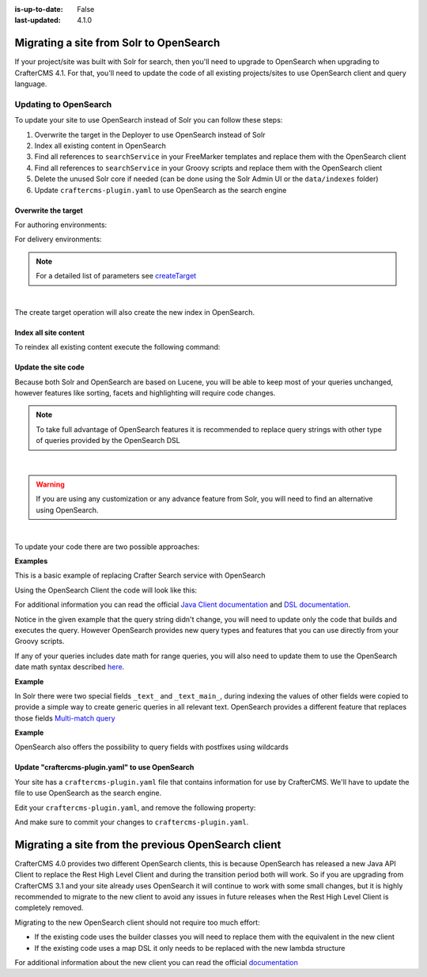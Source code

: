:is-up-to-date: False
:last-updated: 4.1.0


.. _migrate-site-to-opensearch:

========================================
Migrating a site from Solr to OpenSearch
========================================

If your project/site was built with Solr for search, then you'll need to upgrade to OpenSearch when upgrading to CrafterCMS 4.1. For that, you'll need to update the code of all existing projects/sites to use OpenSearch client and query language.

.. TODO: Fix the imports, class names, etc.

-------------------------
Updating to OpenSearch
-------------------------

To update your site to use OpenSearch instead of Solr you can follow these steps:

#. Overwrite the target in the Deployer to use OpenSearch instead of Solr
#. Index all existing content in OpenSearch
#. Find all references to ``searchService`` in your FreeMarker templates and replace them with the OpenSearch client
#. Find all references to ``searchService`` in your Groovy scripts and replace them with the OpenSearch client
#. Delete the unused Solr core if needed (can be done using the Solr Admin UI or the ``data/indexes`` folder)
#. Update ``craftercms-plugin.yaml`` to use OpenSearch as the search engine

^^^^^^^^^^^^^^^^^^^^
Overwrite the target
^^^^^^^^^^^^^^^^^^^^

For authoring environments:

.. code-block:: bash
  :linenos:

  curl --request POST \
    --url http://DEPLOYER_HOST:DEPLOYER_PORT/api/1/target/create \
    --header 'content-type: application/json' \
    --data '{
      "env": "preview",
      "site_name": "SITE_NAME",
      "template_name": "local",
      "repo_url": "INSTALL_DIR/data/repos/sites/SITE_NAME/sandbox",
      "disable_deploy_cron": true,
      "replace": true
    }'

For delivery environments:

.. code-block:: bash
  :linenos:

  curl --request POST \
    --url http://DEPLOYER_HOST:DEPLOYER_PORT/api/1/target/create \
    --header 'content-type: application/json' \
    --data '{
      "env": "default",
      "site_name": "SITE_NAME",
      "template_name": "remote",
      "repo_url": "INSTALL_DIR/data/repos/sites/SITE_NAME/published",
      "repo_branch": "live",

      ... any additional settings like git credentials ...

      "replace": true
    }'

.. note::
  For a detailed list of parameters see `createTarget <../../../_static/api/deployer.html#tag/target/operation/createTarget>`_

|

The create target operation will also create the new index in OpenSearch.

^^^^^^^^^^^^^^^^^^^^^^
Index all site content
^^^^^^^^^^^^^^^^^^^^^^

To reindex all existing content execute the following command:

.. code-block:: bash
  :linenos:

  curl --request POST \
    --url http://DEPLOYER_HOST:DEPLOYER_PORT/api/1/target/deploy/ENVIRONMENT/SITE_NAME \
    --header 'content-type: application/json' \
    --data '{
      "reprocess_all_files": true
    }'

^^^^^^^^^^^^^^^^^^^^
Update the site code
^^^^^^^^^^^^^^^^^^^^

Because both Solr and OpenSearch are based on Lucene, you will be able to keep most of your queries unchanged,
however features like sorting, facets and highlighting will require code changes.

.. note::
  To take full advantage of OpenSearch features it is recommended to replace query strings with other type of
  queries provided by the OpenSearch DSL

|

.. warning::
  If you are using any customization or any advance feature from Solr, you will need to find an alternative using
  OpenSearch.

|

To update your code there are two possible approaches:

**Examples**

This is a basic example of replacing Crafter Search service with OpenSearch

.. code-block:: groovy
  :linenos:
  :caption: Existing Groovy code

  def q = "${userTerm}~1 OR *${userTerm}*"

  def query = searchService.createQuery()
  query.setQuery(q)
  query.setStart(start)
  query.setRows(rows)
  query.setParam("sort", "createdDate_dt asc")
  query.setHighlight(true)
  query.setHighlightFields(HIGHLIGHT_FIELDS)

  def result = searchService.search(query)

  def documents = result.response.documents
  def highlighting = result.highlighting

Using the OpenSearch Client the code will look like this:

.. code-block:: groovy
  :linenos:
  :caption: OpenSearch Client

  import co.elastic.clients.OpenSearch._types.SortOrder

  def q = "${userTerm}~1 OR *${userTerm}*"

  // Execute the query
  def result = OpenSearchClient(r -> r
    .query(q -> q
      .queryString(s -> s
        .query(q as String)
      )
    )
    .from(start)
    .size(rows)
    .sort(s -> s
      .field(f -> f
        .field(createdDate_dt)
        .order(SortOrder.Asc)
      )
    )
    .highlight(h -> {
      HIGHLIGHT_FIELDS.each { field ->
        h.fields(field, f -> f)
      }
    })
  , Map)

  // OpenSearch response (highlight results are part of each hit object)
  def documents = result.hits().hits()

For additional information you can read the official
`Java Client documentation <https://www.elastic.co/guide/en/OpenSearch/client/java-api-client/current/index.html>`_
and `DSL documentation <https://www.elastic.co/guide/en/OpenSearch/reference/current/query-dsl.html>`_.

Notice in the given example that the query string didn't change, you will need to update only the code
that builds and executes the query. However OpenSearch provides new query types and features that you
can use directly from your Groovy scripts.

If any of your queries includes date math for range queries, you will also need to update them to use the OpenSearch
date math syntax described `here <https://www.elastic.co/guide/en/OpenSearch/reference/current/common-options.html#date-math>`_.

**Example**

.. code-block:: text
  :linenos:
  :caption: Solr date math expression

  createdDate_dt: [ NOW-1MONTH/DAY TO NOW-2DAYS/DAY ]

.. code-block:: text
  :linenos:
  :caption: OpenSearch date math expression

  createdDate_dt: [ now-1M/d TO now-2d/d ]

In Solr there were two special fields ``_text_`` and ``_text_main_``, during indexing the values of other fields were
copied to provide a simple way to create generic queries in all relevant text. OpenSearch provides a different
feature that replaces those fields `Multi-match query <https://www.elastic.co/guide/en/OpenSearch/reference/current/query-dsl-multi-match-query.html>`_

**Example**

.. code-block:: text
  :linenos:
  :caption: Solr query for any field

  _text_: some keywords

.. code-block:: text
  :linenos:
  :caption: OpenSearch query for any field (replacement for ``_text_``)


  .multiMatch(m -> m
    .query('some keywords')
  )

OpenSearch also offers the possibility to query fields with postfixes using wildcards

.. code-block:: text
  :linenos:
  :caption: OpenSearch query for specific fields (replacement for ``_text_main_``)

  .multiMatch(m -> m
    .query('some keywords')
    .fields('*_t', '*_txt', '*_html')
  )

^^^^^^^^^^^^^^^^^^^^^^^^^^^^^^^^^^^^^^^^^^^^^^^^^^^^
Update "craftercms-plugin.yaml" to use OpenSearch
^^^^^^^^^^^^^^^^^^^^^^^^^^^^^^^^^^^^^^^^^^^^^^^^^^^^

Your site has a ``craftercms-plugin.yaml`` file that contains information for use by CrafterCMS.
We'll have to update the file to use OpenSearch as the search engine.

Edit your ``craftercms-plugin.yaml``, and remove the following property:

.. code-block:: yaml
   :caption: *AUTHORING_INSTALL_DIR/data/repos/sites/YOURSITE/sandbox/craftercms-plugin.yaml*
   :linenos:

   searchEngine: CrafterSearch

And make sure to commit your changes to ``craftercms-plugin.yaml``.

.. _migrating-a-site-from-previous-OpenSearch-client:

=======================================================
Migrating a site from the previous OpenSearch client
=======================================================
.. version_tag::
   :label: Since
   :version: 4.0.0

CrafterCMS 4.0 provides two different OpenSearch clients, this is because OpenSearch has released a new Java API
Client to replace the Rest High Level Client and during the transition period both will work. So if you are upgrading
from CrafterCMS 3.1 and your site already uses OpenSearch it will continue to work with some small changes, but it
is highly recommended to migrate to the new client to avoid any issues in future releases when the Rest High Level
Client is completely removed.

Migrating to the new OpenSearch client should not require too much effort:

- If the existing code uses the builder classes you will need to replace them with the equivalent in the new client
- If the existing code uses a map DSL it only needs to be replaced with the new lambda structure

For additional information about the new client you can read the official `documentation <https://www.elastic.co/guide/en/OpenSearch/client/java-api-client/current/api-conventions.html>`_
